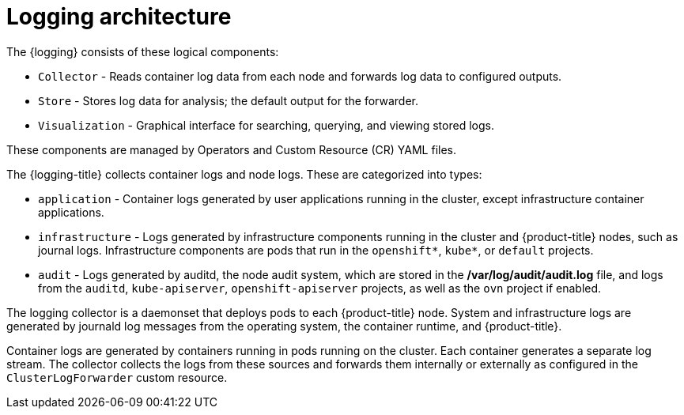 // Module included in the following assemblies:
//
// * logging/cluster-logging.adoc

:_content-type: CONCEPT
[id="logging-architecture-overview_{context}"]
= Logging architecture

The {logging} consists of these logical components:

* `Collector` - Reads container log data from each node and forwards log data to configured outputs.

* `Store` - Stores log data for analysis; the default output for the forwarder.

* `Visualization` - Graphical interface for searching, querying, and viewing stored logs.

These components are managed by Operators and Custom Resource (CR) YAML files.

The {logging-title} collects container logs and node logs. These are categorized into types:

* `application` - Container logs generated by user applications running in the cluster, except infrastructure container applications.

* `infrastructure` - Logs generated by infrastructure components running in the cluster and {product-title} nodes, such as journal logs. Infrastructure components are pods that run in the `openshift*`, `kube*`, or `default` projects.

* `audit` - Logs generated by auditd, the node audit system, which are stored in the */var/log/audit/audit.log* file, and logs from the `auditd`, `kube-apiserver`, `openshift-apiserver` projects, as well as the `ovn` project if enabled.

The logging collector is a daemonset that deploys pods to each {product-title} node. System and infrastructure logs are generated by journald log messages from the operating system, the container runtime, and {product-title}.

Container logs are generated by containers running in pods running on the cluster. Each container generates a separate log stream. The collector collects the logs from these sources and forwards them internally or externally as configured in the `ClusterLogForwarder` custom resource.
